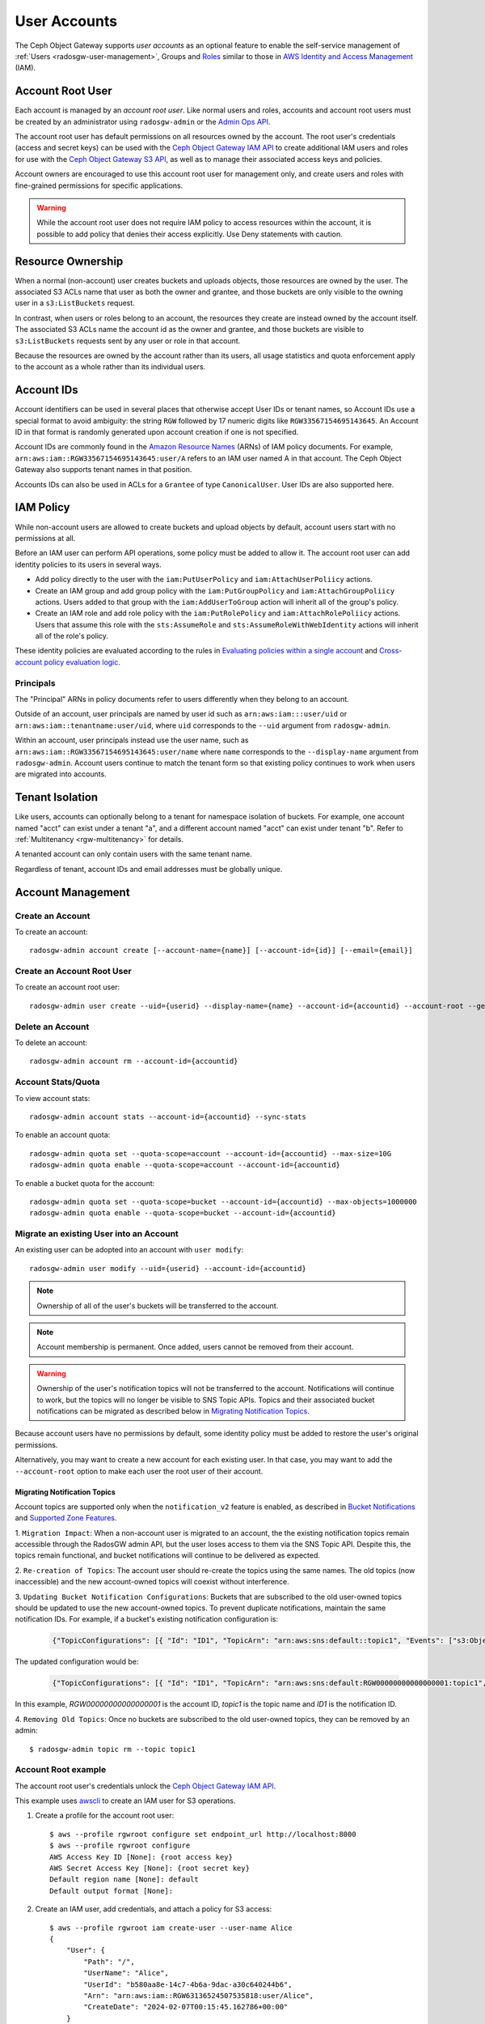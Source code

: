 ===============
 User Accounts
===============

.. versionadded:: Squid

The Ceph Object Gateway supports *user accounts* as an optional feature to
enable the self-service management of :ref:`Users <radosgw-user-management>`,
Groups and `Roles`_ similar to those in `AWS Identity and Access Management`_
(IAM).

.. _radosgw-account-root-user:

Account Root User
=================

Each account is managed by an *account root user*. Like normal users and roles,
accounts and account root users must be created by an administrator using
``radosgw-admin`` or the `Admin Ops API`_.

The account root user has default permissions on all resources owned by
the account. The root user's credentials (access and secret keys) can be
used with the `Ceph Object Gateway IAM API`_ to create additional IAM users
and roles for use with the `Ceph Object Gateway S3 API`_, as well as to
manage their associated access keys and policies.

Account owners are encouraged to use this account root user for management
only, and create users and roles with fine-grained permissions for specific
applications.

.. warning:: While the account root user does not require IAM policy to
   access resources within the account, it is possible to add policy that
   denies their access explicitly. Use Deny statements with caution.

Resource Ownership
==================

When a normal (non-account) user creates buckets and uploads objects, those
resources are owned by the user. The associated S3 ACLs name that user as
both the owner and grantee, and those buckets are only visible to the owning
user in a ``s3:ListBuckets`` request.

In contrast, when users or roles belong to an account, the resources they
create are instead owned by the account itself. The associated S3 ACLs name
the account id as the owner and grantee, and those buckets are visible to
``s3:ListBuckets`` requests sent by any user or role in that account.

Because the resources are owned by the account rather than its users, all
usage statistics and quota enforcement apply to the account as a whole rather
than its individual users.

Account IDs
===========

Account identifiers can be used in several places that otherwise accept
User IDs or tenant names, so Account IDs use a special format to avoid
ambiguity: the string ``RGW`` followed by 17 numeric digits like
``RGW33567154695143645``. An Account ID in that format is randomly generated
upon account creation if one is not specified.

Account IDs are commonly found in the `Amazon Resource Names`_ (ARNs) of IAM
policy documents. For example, ``arn:aws:iam::RGW33567154695143645:user/A``
refers to an IAM user named A in that account. The Ceph Object Gateway also
supports tenant names in that position.

Accounts IDs can also be used in ACLs for a ``Grantee`` of type ``CanonicalUser``.
User IDs are also supported here.

IAM Policy
==========

While non-account users are allowed to create buckets and upload objects by
default, account users start with no permissions at all.

Before an IAM user can perform API operations, some policy must be added to
allow it. The account root user can add identity policies to its users in
several ways.

* Add policy directly to the user with the ``iam:PutUserPolicy`` and
  ``iam:AttachUserPoliicy`` actions.

* Create an IAM group and add group policy with the ``iam:PutGroupPolicy`` and
  ``iam:AttachGroupPoliicy`` actions. Users added to that group with the
  ``iam:AddUserToGroup`` action will inherit all of the group's policy.

* Create an IAM role and add role policy with the ``iam:PutRolePolicy`` and
  ``iam:AttachRolePoliicy`` actions. Users that assume this role with the
  ``sts:AssumeRole`` and ``sts:AssumeRoleWithWebIdentity`` actions will inherit
  all of the role's policy.

These identity policies are evaluated according to the rules in
`Evaluating policies within a single account`_ and
`Cross-account policy evaluation logic`_.

Principals
----------

The "Principal" ARNs in policy documents refer to users differently when they
belong to an account.

Outside of an account, user principals are named by user id such as
``arn:aws:iam:::user/uid`` or ``arn:aws:iam::tenantname:user/uid``, where
``uid`` corresponds to the ``--uid`` argument from ``radosgw-admin``.

Within an account, user principals instead use the user name, such as
``arn:aws:iam::RGW33567154695143645:user/name`` where ``name`` corresponds
to the ``--display-name`` argument from ``radosgw-admin``. Account users
continue to match the tenant form so that existing policy continues to work
when users are migrated into accounts.

Tenant Isolation
================

Like users, accounts can optionally belong to a tenant for namespace isolation
of buckets. For example, one account named "acct" can exist under a tenant "a",
and a different account named "acct" can exist under tenant "b". Refer to
:ref:`Multitenancy <rgw-multitenancy>` for details.

A tenanted account can only contain users with the same tenant name.

Regardless of tenant, account IDs and email addresses must be globally unique.

Account Management
==================

Create an Account
-----------------

To create an account::

	radosgw-admin account create [--account-name={name}] [--account-id={id}] [--email={email}]

Create an Account Root User
---------------------------

To create an account root user::

	radosgw-admin user create --uid={userid} --display-name={name} --account-id={accountid} --account-root --gen-secret --gen-access-key

Delete an Account
-----------------

To delete an account::

	radosgw-admin account rm --account-id={accountid}

Account Stats/Quota
-------------------

To view account stats::

	radosgw-admin account stats --account-id={accountid} --sync-stats

To enable an account quota::

	radosgw-admin quota set --quota-scope=account --account-id={accountid} --max-size=10G
	radosgw-admin quota enable --quota-scope=account --account-id={accountid}

To enable a bucket quota for the account::

	radosgw-admin quota set --quota-scope=bucket --account-id={accountid} --max-objects=1000000
	radosgw-admin quota enable --quota-scope=bucket --account-id={accountid}

Migrate an existing User into an Account
----------------------------------------

An existing user can be adopted into an account with ``user modify``::

	radosgw-admin user modify --uid={userid} --account-id={accountid}

.. note:: Ownership of all of the user's buckets will be transferred to
   the account.

.. note:: Account membership is permanent. Once added, users cannot be
   removed from their account.

.. warning:: Ownership of the user's notification topics will not be
   transferred to the account. Notifications will continue to work, but
   the topics will no longer be visible to SNS Topic APIs. Topics and
   their associated bucket notifications can be migrated as described below
   in `Migrating Notification Topics`_.

Because account users have no permissions by default, some identity policy must
be added to restore the user's original permissions.

Alternatively, you may want to create a new account for each existing user. In
that case, you may want to add the ``--account-root`` option to make each user
the root user of their account.

Migrating Notification Topics
^^^^^^^^^^^^^^^^^^^^^^^^^^^^^

Account topics are supported only when the ``notification_v2`` feature is enabled,
as described in `Bucket Notifications`_ and `Supported Zone Features`_.

1. ``Migration Impact``: When a non-account user is migrated to an account, the
the existing notification topics remain accessible through the RadosGW admin API,
but the user loses access to them via the SNS Topic API. Despite this, the topics
remain functional, and bucket notifications will continue to be delivered as expected.

2. ``Re-creation of Topics``: The account user should re-create the topics using
the same names. The old topics (now inaccessible) and the new account-owned topics
will coexist without interference.

3. ``Updating Bucket Notification Configurations``: Buckets that are subscribed to
the old user-owned topics should be updated to use the new account-owned topics.
To prevent duplicate notifications, maintain the same notification IDs.
For example, if a bucket's existing notification configuration is:

    .. code-block:: json

        {"TopicConfigurations": [{ "Id": "ID1", "TopicArn": "arn:aws:sns:default::topic1", "Events": ["s3:ObjectCreated:*"]}]}

The updated configuration would be:

    .. code-block:: json

        {"TopicConfigurations": [{ "Id": "ID1", "TopicArn": "arn:aws:sns:default:RGW00000000000000001:topic1", "Events": ["s3:ObjectCreated:*"]}]}

In this example, `RGW00000000000000001` is the account ID, `topic1` is the
topic name and `ID1` is the notification ID.

4. ``Removing Old Topics``: Once no buckets are subscribed to the old user-owned topics,
they can be removed by an admin::

	$ radosgw-admin topic rm --topic topic1

Account Root example
--------------------

The account root user's credentials unlock the `Ceph Object Gateway IAM API`_.

This example uses `awscli`_ to create an IAM user for S3 operations.

1. Create a profile for the account root user::

	$ aws --profile rgwroot configure set endpoint_url http://localhost:8000
	$ aws --profile rgwroot configure
	AWS Access Key ID [None]: {root access key}
	AWS Secret Access Key [None]: {root secret key}
	Default region name [None]: default
	Default output format [None]:

2. Create an IAM user, add credentials, and attach a policy for S3 access::

	$ aws --profile rgwroot iam create-user --user-name Alice
	{
	    "User": {
	        "Path": "/",
	        "UserName": "Alice",
	        "UserId": "b580aa8e-14c7-4b6a-9dac-a30c640244b6",
	        "Arn": "arn:aws:iam::RGW63136524507535818:user/Alice",
	        "CreateDate": "2024-02-07T00:15:45.162786+00:00"
	    }
	}
	$ aws --profile rgwroot iam create-access-key --user-name Alice
	{
	    "AccessKey": {
	        "UserName": "Alice",
	        "AccessKeyId": "JBNLYD5BDNRVV64J02E8",
	        "Status": "Active",
	        "SecretAccessKey": "SnHoE700kdNuT22K8Bhy2iL3DwZU0sUSDI1gUXHr",
	        "CreateDate": "2024-02-07T00:16:34.679316+00:00"
	    }
	}
	$ aws --profile rgwroot iam attach-user-policy --user-name Alice \
	      --policy-arn arn:aws:iam::aws:policy/AmazonS3FullAccess

3. Create a profile for the S3 user::

	$ aws --profile rgws3 configure set endpoint_url http://localhost:8000
	$ aws --profile rgws3 configure
	AWS Access Key ID [None]: JBNLYD5BDNRVV64J02E8
	AWS Secret Access Key [None]: SnHoE700kdNuT22K8Bhy2iL3DwZU0sUSDI1gUXHr
	Default region name [None]: default
	Default output format [None]:

4. Use the S3 user profile to create a bucket::

	$ aws --profile rgws3 s3 mb s3://testbucket
	make_bucket: testbucket


.. _Roles: ../role/
.. _AWS Identity and Access Management: https://aws.amazon.com/iam/
.. _Ceph Object Gateway IAM API: ../iam/
.. _Admin Ops API: ../adminops/
.. _Ceph Object Gateway S3 API: ../s3/
.. _Amazon Resource Names: https://docs.aws.amazon.com/IAM/latest/UserGuide/reference-arns.html
.. _Evaluating policies within a single account: https://docs.aws.amazon.com/IAM/latest/UserGuide/reference_policies_evaluation-logic.html#policy-eval-basics
.. _Cross-account policy evaluation logic: https://docs.aws.amazon.com/IAM/latest/UserGuide/reference_policies_evaluation-logic-cross-account.html
.. _awscli: https://docs.aws.amazon.com/cli/latest/
.. _Bucket Notifications: ../notifications/
.. _Supported Zone Features: ../zone-features/#supported-features
